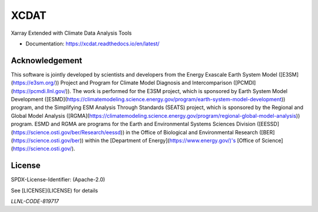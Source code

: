 XCDAT
=====

|conda-forge| |platforms|

|CI/CD Build Workflow| |docs| |Codecov|

|pre-commit| |Code style: black| |flake8| |Checked with mypy|

Xarray Extended with Climate Data Analysis Tools

-  Documentation: https://xcdat.readthedocs.io/en/latest/

.. |conda-forge| image:: https://img.shields.io/conda/vn/conda-forge/xcdat.svg
   :target: https://anaconda.org/conda-forge/xcdat
.. |platforms| image:: https://img.shields.io/conda/pn/conda-forge/xcdat.svg
   :target: https://anaconda.org/conda-forge/xcdat
.. |CI/CD Build Workflow| image:: https://github.com/XCDAT/xcdat/actions/workflows/build_workflow.yml/badge.svg
   :target: https://github.com/XCDAT/xcdat/actions/workflows/build_workflow.yml
.. |docs| image:: https://readthedocs.org/projects/xcdat/badge/?version=latest
   :target: https://xcdat.readthedocs.io/en/latest/?badge=latest
.. |Codecov| image:: https://codecov.io/gh/XCDAT/xcdat/branch/main/graph/badge.svg?token=UYF6BAURTH
   :target: https://codecov.io/gh/XCDAT/xcdat
.. |pre-commit| image:: https://img.shields.io/badge/pre--commit-enabled-brightgreen?logo=pre-commit&logoColor=white
   :target: https://github.com/pre-commit/pre-commit
.. |Code style: black| image:: https://img.shields.io/badge/code%20style-black-000000.svg
   :target: https://github.com/psf/black
.. |flake8| image:: https://img.shields.io/badge/flake8-enabled-green
   :target: https://github.com/PyCQA/flake8
.. |Checked with mypy| image:: http://www.mypy-lang.org/static/mypy_badge.svg
   :target: http://mypy-lang.org/

Acknowledgement
---------------

This software is jointly developed by scientists and developers from the Energy Exascale Earth System Model ([E3SM](https://e3sm.org/)) Project and Program for Climate Model Diagnosis and Intercomparison ([PCMDI](https://pcmdi.llnl.gov/)). The work is performed for the E3SM project, which is sponsored by Earth System Model Development ([ESMD](https://climatemodeling.science.energy.gov/program/earth-system-model-development)) program, and the Simplifying ESM Analysis Through Standards (SEATS) project, which is sponsored by the Regional and Global Model Analysis ([RGMA](https://climatemodeling.science.energy.gov/program/regional-global-model-analysis)) program. ESMD and RGMA are programs for the Earth and Environmental Systems Sciences Division ([EESSD](https://science.osti.gov/ber/Research/eessd)) in the Office of Biological and Environmental Research ([BER](https://science.osti.gov/ber)) within the [Department of Energy](https://www.energy.gov/)'s [Office of Science](https://science.osti.gov/).

License
-------

SPDX-License-Identifier: (Apache-2.0)

See [LICENSE](LICENSE) for details

`LLNL-CODE-819717`
